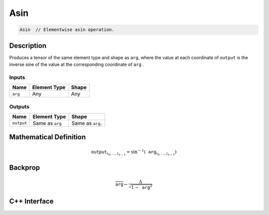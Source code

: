 .. asin.rst:

####
Asin
####

.. code-block:: cpp

   Asin  // Elementwise asin operation.


Description
===========

Produces a tensor of the same element type and shape as ``arg``,
where the value at each coordinate of ``output`` is the inverse sine of the
value at the corresponding coordinate of ``arg`` .

Inputs
------

+-----------------+-------------------------+--------------------------------+
| Name            | Element Type            | Shape                          |
+=================+=========================+================================+
| ``arg``         | Any                     | Any                            |
+-----------------+-------------------------+--------------------------------+

Outputs
-------

+-----------------+-------------------------+--------------------------------+
| Name            | Element Type            | Shape                          |
+=================+=========================+================================+
| ``output``      | Same as ``arg``         | Same as ``arg``.               |
+-----------------+-------------------------+--------------------------------+


Mathematical Definition
=======================

.. math::

   \texttt{output}_{i_0, \ldots, i_{n-1}} = \sin^{-1}(\texttt{arg}_{i_0, \ldots, i_{n-1}})

Backprop
========

.. math::

   \overline{\texttt{arg}} \leftarrow \frac{\Delta}{\sqrt{1-\texttt{arg}^2}}

C++ Interface
=============

.. doxygenclass:: ngraph::op::Asin
   :project: ngraph
   :members:
